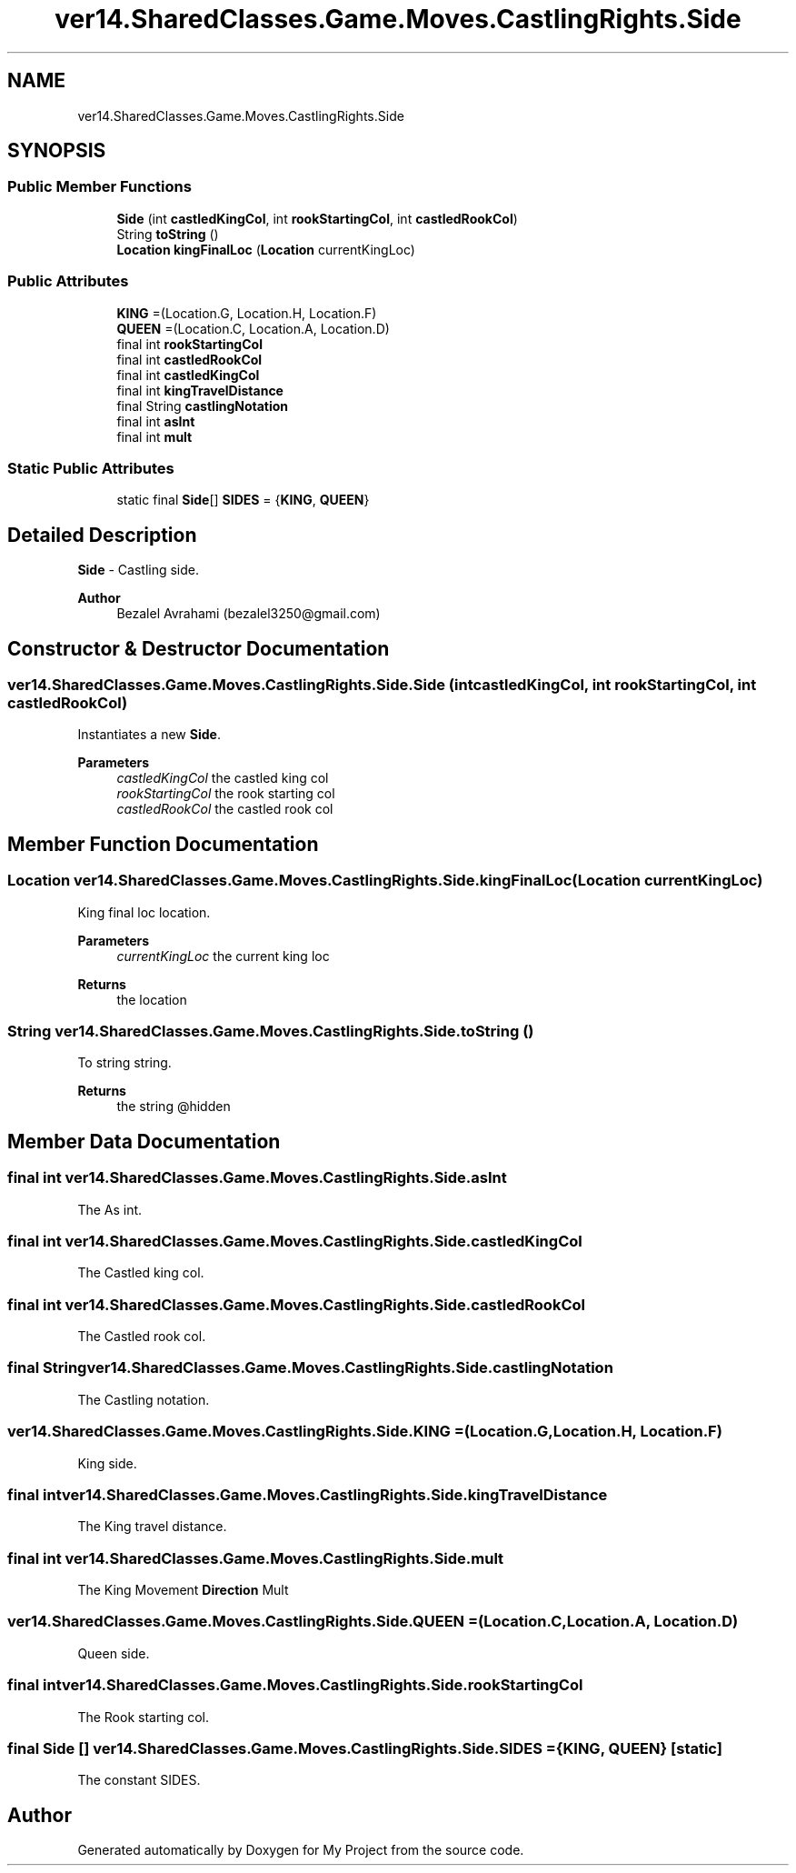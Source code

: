 .TH "ver14.SharedClasses.Game.Moves.CastlingRights.Side" 3 "Sun Apr 24 2022" "My Project" \" -*- nroff -*-
.ad l
.nh
.SH NAME
ver14.SharedClasses.Game.Moves.CastlingRights.Side
.SH SYNOPSIS
.br
.PP
.SS "Public Member Functions"

.in +1c
.ti -1c
.RI "\fBSide\fP (int \fBcastledKingCol\fP, int \fBrookStartingCol\fP, int \fBcastledRookCol\fP)"
.br
.ti -1c
.RI "String \fBtoString\fP ()"
.br
.ti -1c
.RI "\fBLocation\fP \fBkingFinalLoc\fP (\fBLocation\fP currentKingLoc)"
.br
.in -1c
.SS "Public Attributes"

.in +1c
.ti -1c
.RI "\fBKING\fP =(Location\&.G, Location\&.H, Location\&.F)"
.br
.ti -1c
.RI "\fBQUEEN\fP =(Location\&.C, Location\&.A, Location\&.D)"
.br
.ti -1c
.RI "final int \fBrookStartingCol\fP"
.br
.ti -1c
.RI "final int \fBcastledRookCol\fP"
.br
.ti -1c
.RI "final int \fBcastledKingCol\fP"
.br
.ti -1c
.RI "final int \fBkingTravelDistance\fP"
.br
.ti -1c
.RI "final String \fBcastlingNotation\fP"
.br
.ti -1c
.RI "final int \fBasInt\fP"
.br
.ti -1c
.RI "final int \fBmult\fP"
.br
.in -1c
.SS "Static Public Attributes"

.in +1c
.ti -1c
.RI "static final \fBSide\fP[] \fBSIDES\fP = {\fBKING\fP, \fBQUEEN\fP}"
.br
.in -1c
.SH "Detailed Description"
.PP 
\fBSide\fP - Castling side\&.
.PP
\fBAuthor\fP
.RS 4
Bezalel Avrahami (bezalel3250@gmail.com) 
.RE
.PP

.SH "Constructor & Destructor Documentation"
.PP 
.SS "ver14\&.SharedClasses\&.Game\&.Moves\&.CastlingRights\&.Side\&.Side (int castledKingCol, int rookStartingCol, int castledRookCol)"
Instantiates a new \fBSide\fP\&.
.PP
\fBParameters\fP
.RS 4
\fIcastledKingCol\fP the castled king col 
.br
\fIrookStartingCol\fP the rook starting col 
.br
\fIcastledRookCol\fP the castled rook col 
.RE
.PP

.SH "Member Function Documentation"
.PP 
.SS "\fBLocation\fP ver14\&.SharedClasses\&.Game\&.Moves\&.CastlingRights\&.Side\&.kingFinalLoc (\fBLocation\fP currentKingLoc)"
King final loc location\&.
.PP
\fBParameters\fP
.RS 4
\fIcurrentKingLoc\fP the current king loc 
.RE
.PP
\fBReturns\fP
.RS 4
the location 
.RE
.PP

.SS "String ver14\&.SharedClasses\&.Game\&.Moves\&.CastlingRights\&.Side\&.toString ()"
To string string\&.
.PP
\fBReturns\fP
.RS 4
the string @hidden 
.RE
.PP

.SH "Member Data Documentation"
.PP 
.SS "final int ver14\&.SharedClasses\&.Game\&.Moves\&.CastlingRights\&.Side\&.asInt"
The As int\&. 
.SS "final int ver14\&.SharedClasses\&.Game\&.Moves\&.CastlingRights\&.Side\&.castledKingCol"
The Castled king col\&. 
.SS "final int ver14\&.SharedClasses\&.Game\&.Moves\&.CastlingRights\&.Side\&.castledRookCol"
The Castled rook col\&. 
.SS "final String ver14\&.SharedClasses\&.Game\&.Moves\&.CastlingRights\&.Side\&.castlingNotation"
The Castling notation\&. 
.SS "ver14\&.SharedClasses\&.Game\&.Moves\&.CastlingRights\&.Side\&.KING =(Location\&.G, Location\&.H, Location\&.F)"
King side\&. 
.SS "final int ver14\&.SharedClasses\&.Game\&.Moves\&.CastlingRights\&.Side\&.kingTravelDistance"
The King travel distance\&. 
.SS "final int ver14\&.SharedClasses\&.Game\&.Moves\&.CastlingRights\&.Side\&.mult"
The King Movement \fBDirection\fP Mult 
.SS "ver14\&.SharedClasses\&.Game\&.Moves\&.CastlingRights\&.Side\&.QUEEN =(Location\&.C, Location\&.A, Location\&.D)"
Queen side\&. 
.SS "final int ver14\&.SharedClasses\&.Game\&.Moves\&.CastlingRights\&.Side\&.rookStartingCol"
The Rook starting col\&. 
.SS " final \fBSide\fP [] ver14\&.SharedClasses\&.Game\&.Moves\&.CastlingRights\&.Side\&.SIDES = {\fBKING\fP, \fBQUEEN\fP}\fC [static]\fP"
The constant SIDES\&. 

.SH "Author"
.PP 
Generated automatically by Doxygen for My Project from the source code\&.
